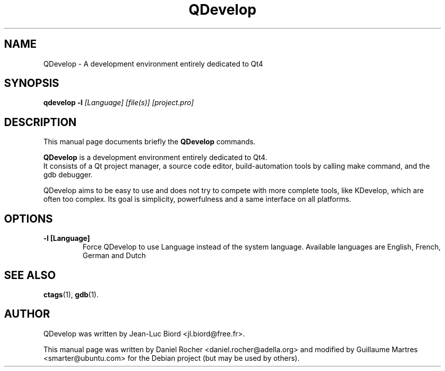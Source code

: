 .TH "QDevelop" "1" "Feb 09, 2008" "" ""
.SH "NAME"
QDevelop \- A development environment entirely dedicated to Qt4
.SH "SYNOPSIS"
.B qdevelop
.B \-l
.I [Language]
.I [file(s)]
.I [project.pro]
.SH "DESCRIPTION"
This manual page documents briefly the
.B QDevelop
commands.
.PP 
\fBQDevelop\fP is a development environment entirely dedicated to Qt4.
 It consists of a Qt project manager, a source code editor, build\-automation tools by calling make command, and the gdb debugger.

 QDevelop aims to be easy to use and does not try to compete with more complete tools, like KDevelop, which are often too complex. Its goal is simplicity, powerfulness and a same interface on all platforms.

.SH "OPTIONS"
.TP 
.B \-l [Language]
Force QDevelop to use Language instead of the system language.
Available languages are English, French, German and Dutch
.SH "SEE ALSO"
.BR ctags (1),
.BR gdb (1).
.br 
.SH "AUTHOR"
QDevelop was written by Jean\-Luc Biord <jl.biord@free.fr>.
.PP 
This manual page was written by Daniel Rocher <daniel.rocher@adella.org>
and modified by Guillaume Martres <smarter@ubuntu.com> for the Debian project (but may be used by others).
